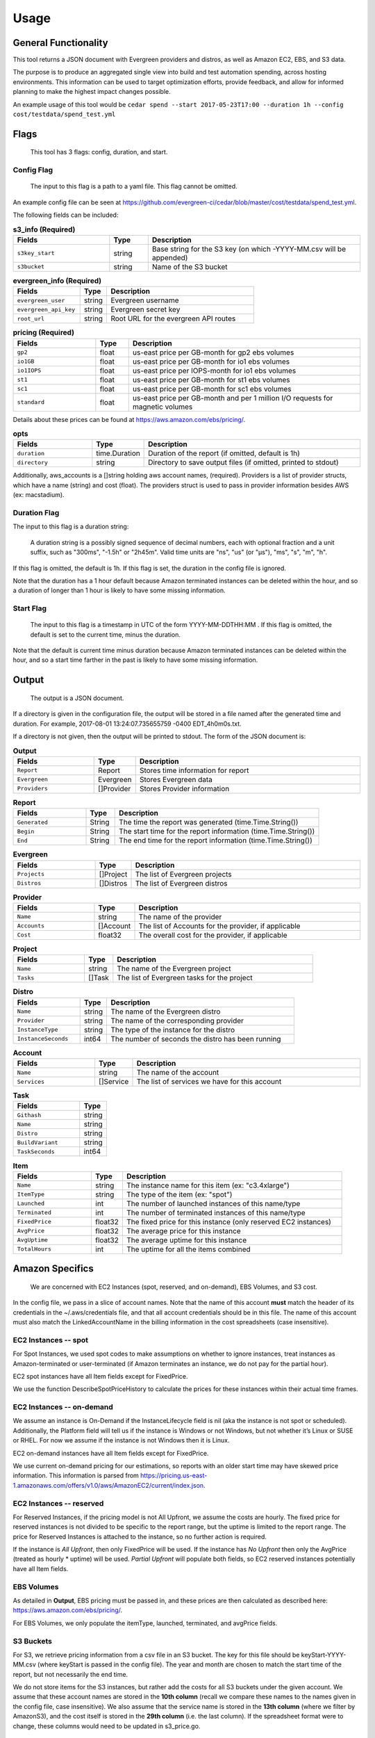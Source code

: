=====
Usage
=====

General Functionality
=====================

This tool returns a JSON document with Evergreen providers and distros,
as well as Amazon EC2, EBS, and S3 data.

The purpose is to produce an aggregated single view into build and test automation spending, across hosting environments. This information can be used to target optimization efforts, provide feedback, and allow for informed planning to make the highest impact changes possible.

An example usage of this tool would be ``cedar spend --start 2017-05-23T17:00 --duration 1h --config cost/testdata/spend_test.yml``


Flags
=====

 This tool has 3 flags: config, duration, and start.

Config Flag
-----------

 The input to this flag is a path to a yaml file. This flag cannot be omitted.

An example config file can be seen at https://github.com/evergreen-ci/cedar/blob/master/cost/testdata/spend_test.yml.

The following fields can be included:


.. list-table:: **s3_info (Required)**
   :widths: 25 10 55
   :header-rows: 1

   * - Fields
     - Type
     - Description
   * - ``s3key_start``
     - string
     - Base string for the S3 key (on which -YYYY-MM.csv will be appended)
   * - ``s3bucket``
     - string
     - Name of the S3 bucket


.. list-table:: **evergreen_info (Required)**
    :widths: 25 10 55
    :header-rows: 1

    * - Fields
      - Type
      - Description
    * - ``evergreen_user``
      - string
      - Evergreen username
    * - ``evergreen_api_key``
      - string
      - Evergreen secret key
    * - ``root_url``
      - string
      - Root URL for the evergreen API routes


.. list-table:: **pricing (Required)**
    :widths: 25 10 70
    :header-rows: 1

    * - Fields
      - Type
      - Description
    * - ``gp2``
      - float
      - us-east price per GB-month for gp2 ebs volumes
    * - ``io1GB``
      - float
      - us-east price per GB-month for io1 ebs volumes
    * - ``io1IOPS``
      - float
      - us-east price per IOPS-month for io1 ebs volumes
    * - ``st1``
      - float
      - us-east price per GB-month for st1 ebs volumes
    * - ``sc1``
      - float
      - us-east price per GB-month for sc1 ebs volumes
    * - ``standard``
      - float
      - us-east price per GB-month and per 1 million I/O requests for magnetic volumes

Details about these prices can be found at https://aws.amazon.com/ebs/pricing/.

.. list-table:: **opts**
   :widths: 25 10 70
   :header-rows: 1

   * - Fields
     - Type
     - Description
   * - ``duration``
     - time.Duration
     - Duration of the report (if omitted, default is 1h)
   * - ``directory``
     - string
     - Directory to save output files (if omitted, printed to stdout)

Additionally, aws_accounts is a []string holding aws account names, (required).
Providers is a list of provider structs, which have a name (string) and cost (float).
The providers struct is used to pass in provider information besides AWS (ex: macstadium).


Duration Flag
--------------

The input to this flag is a duration string:

 A duration string is a possibly signed sequence of decimal numbers, each with optional fraction and a unit suffix, such as
 "300ms", "-1.5h" or "2h45m". Valid time units are "ns", "us" (or "µs"), "ms", "s", "m", "h".

If this flag is omitted, the default is 1h.
If this flag is set, the duration in the config file is ignored.

Note that the duration has a 1 hour default because Amazon terminated instances can be deleted within the hour, and so a duration of longer than 1 hour is likely to have some missing information.

Start Flag
----------

 The input to this flag is a timestamp in UTC of the form YYYY-MM-DDTHH:MM .
 If this flag is omitted, the default is set to the current time, minus the duration.

Note that the default is current time minus duration because Amazon terminated instances can be deleted within the hour, and so a start time farther in the past is likely to have some missing information.


Output
======

 The output is a JSON document.

If a directory is given in the configuration file, the output will be stored in a file named after the generated time and duration.
For example, 2017-08-01 13:24:07.735655759 -0400 EDT_4h0m0s.txt.

If a directory is not given, then the output will be printed to stdout.
The form of the JSON document is:

.. list-table:: **Output**
   :widths: 25 10 70
   :header-rows: 1

   * - Fields
     - Type
     - Description
   * - ``Report``
     - Report
     - Stores time information for report
   * - ``Evergreen``
     - Evergreen
     - Stores Evergreen data
   * - ``Providers``
     - []Provider
     - Stores Provider information

.. list-table:: **Report**
   :widths: 25 10 70
   :header-rows: 1

   * - Fields
     - Type
     - Description
   * - ``Generated``
     - String
     - The time the report was generated (time.Time.String())
   * - ``Begin``
     - String
     - The start time for the report information (time.Time.String())
   * - ``End``
     - String
     - The end time for the report information (time.Time.String())

.. list-table:: **Evergreen**
   :widths: 25 10 70
   :header-rows: 1

   * - Fields
     - Type
     - Description
   * - ``Projects``
     - []Project
     - The list of Evergreen projects
   * - ``Distros``
     - []Distros
     - The list of Evergreen distros

.. list-table:: **Provider**
   :widths: 25 10 70
   :header-rows: 1

   * - Fields
     - Type
     - Description
   * - ``Name``
     - string
     - The name of the provider
   * - ``Accounts``
     - []Account
     - The list of Accounts for the provider, if applicable
   * - ``Cost``
     - float32
     - The overall cost for the provider, if applicable

.. list-table:: **Project**
   :widths: 25 10 70
   :header-rows: 1

   * - Fields
     - Type
     - Description
   * - ``Name``
     - string
     - The name of the Evergreen project
   * - ``Tasks``
     - []Task
     - The list of Evergreen tasks for the project

.. list-table:: **Distro**
   :widths: 25 10 70
   :header-rows: 1

   * - Fields
     - Type
     - Description
   * - ``Name``
     - string
     - The name of the Evergreen distro
   * - ``Provider``
     - string
     - The name of the corresponding provider
   * - ``InstanceType``
     - string
     - The type of the instance for the distro
   * - ``InstanceSeconds``
     - int64
     - The number of seconds the distro has been running

.. list-table:: **Account**
   :widths: 25 10 70
   :header-rows: 1

   * - Fields
     - Type
     - Description
   * - ``Name``
     - string
     - The name of the account
   * - ``Services``
     - []Service
     - The list of services we have for this account

.. list-table:: **Task**
   :widths: 25 10
   :header-rows: 1

   * - Fields
     - Type
   * - ``Githash``
     - string
   * - ``Name``
     - string
   * - ``Distro``
     - string
   * - ``BuildVariant``
     - string
   * - ``TaskSeconds``
     - int64

.. list-table:: **Item**
   :widths: 25 10 70
   :header-rows: 1

   * - Fields
     - Type
     - Description
   * - ``Name``
     - string
     - The instance name for this item (ex: "c3.4xlarge")
   * - ``ItemType``
     - string
     - The type of the item (ex: "spot")
   * - ``Launched``
     - int
     - The number of launched instances of this name/type
   * - ``Terminated``
     - int
     - The number of terminated instances of this name/type
   * - ``FixedPrice``
     - float32
     - The fixed price for this instance (only reserved EC2 instances)
   * - ``AvgPrice``
     - float32
     - The average price for this instance
   * - ``AvgUptime``
     - float32
     - The average uptime for this instance
   * - ``TotalHours``
     - int
     - The uptime for all the items combined


Amazon Specifics
================
 We are concerned with EC2 Instances (spot, reserved, and on-demand), EBS Volumes, and S3 cost.

In the config file, we pass in a slice of account names. Note that the name of this account **must** match the header of its credentials in the ~/.aws/credentials file, and that all account credentials should be in this file. The name of this account must also match the LinkedAccountName in the billing information in the cost spreadsheets (case insensitive).

EC2 Instances -- spot
---------------------
For Spot Instances, we used spot codes to make assumptions on whether to ignore instances, treat instances as Amazon-terminated or user-terminated (if Amazon terminates an instance, we do not pay for the partial hour).

EC2 spot instances have all Item fields except for FixedPrice.

We use the function DescribeSpotPriceHistory to calculate the prices for these instances within their actual time frames.

EC2 Instances -- on-demand
--------------------------
We assume an instance is On-Demand if the InstanceLifecycle field is nil (aka the instance is not spot or scheduled). Additionally, the Platform field will tell us if the instance is Windows or not Windows, but not whether it’s Linux or SUSE or RHEL. For now we assume if the instance is not Windows then it is Linux.

EC2 on-demand instances have all Item fields except for FixedPrice.

We use current on-demand pricing for our estimations, so reports with an older start time may have skewed price information. This information is parsed from https://pricing.us-east-1.amazonaws.com/offers/v1.0/aws/AmazonEC2/current/index.json.

EC2 Instances -- reserved
-------------------------
For Reserved Instances, if the pricing model is not All Upfront, we assume the costs are hourly. The fixed price for reserved instances is not divided to be specific to the report range, but the uptime is limited to the report range. The price for Reserved Instances is attached to the instance, so no further action is required.

If the instance is *All Upfront*, then only FixedPrice will be used. If the instance has *No Upfront* then only the AvgPrice (treated as hourly * uptime) will be used. *Partial Upfront* will populate both fields, so EC2 reserved instances potentially have all Item fields.

EBS Volumes
-------------
As detailed in **Output**, EBS pricing must be passed in, and these prices are then calculated as described here:
https://aws.amazon.com/ebs/pricing/.

For EBS Volumes, we only populate the itemType, launched, terminated, and avgPrice fields.

S3 Buckets
----------
For S3, we retrieve pricing information from a csv file in an S3 bucket. The key for this file should be
keyStart-YYYY-MM.csv (where keyStart is passed in the config file). The year and month are chosen to match the start time of the report, but not necessarily the end time.

We do not store items for the S3 instances, but rather add the costs for all S3 buckets under the given account.
We assume that these account names are stored in the **10th column** (recall we compare these names to the names given in the config file, case insensitive). We also assume that the service name is stored in the **13th column** (where we filter by AmazonS3), and the cost itself is stored in the **29th column** (i.e. the last column). If the spreadsheet format were to change, these columns would need to be updated in s3_price.go.


Organization
============

amazon
------
 This package contains methods and structs used for retrieving cost information from Amazon services.

Functions used for getting EC2 pages are located in client.go, as well as functions for getting EBS volumes.
Functions specifically dealing with EBS pricing, on-demand EC2 pricing, spot EC2 pricing, and S3 pricing are sorted into their own files withing this package. Note that the function in s3_price.go which retrieves prices is called directly from cost/spend.go, *not* from client.go.

evergreen
---------
 This package contains methods and structs used for retrieving project and distro information from Evergreen.

Functions which can call the API routes are in client.go, none of which are public. However distros.go and packages.go use those functions to deal with distro and package cost information, respectively, and public functions are available here.

cost
----
 This package contains functions that collects both Amazon and Evergreen cost information.

The structs for the report (detailed above in **Output**) are located in model.go. The structs for the configuration file (detailed above in the **Config** flag section) are located in config.go.
In evergreen_spend.go, the data structures returned from the functions in the evergreen package are reorganized into the relevant structs in the cost package.
In spend.go, the data structures returned from the functions in the amazon package are reorganized into the relevant structs in the cost package. The ``CreateReport`` function takes both the amazon and evergreen information, as well as additional provider information from the configuration file, and returns the ``Output`` struct. The ``Print`` method on ``*Output`` prints the report to either stdout, or to a file in the given directory. These functions are called directly in operations.
Additionally, a sample yaml file for the configuration file is available in testdata/spend_test.yml.

operations
----------
 The relevant file in this package is spend.go, where the tool itself is defined.

In this file, we verify that a configuration file exists, the EBS Pricing struct exists, S3Info is non-empty (specifically bucket and keyStart), EvergreenInfo is non-empty (specifically that it has a user, key, and rootURL), and that there is at least one account in the Accounts slice. Note that the specific validation functions are in their respective packages (amazon/evergreen).

cedar.go
--------
 The configuration file information is stored in the appServicesCache in cedar.go, as the spendConfig field.

The functions setSpendConfig and getSpendConfig keep the appServicesCache updated with the current configuration file, and retrieves the information from here.
